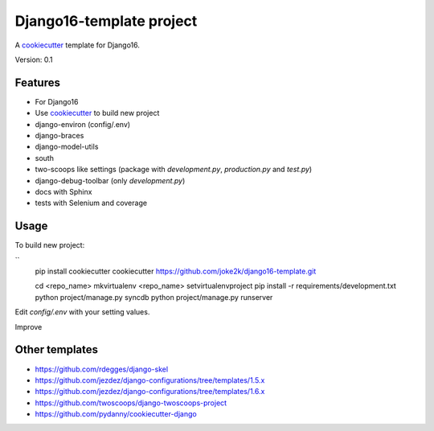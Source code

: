 Django16-template project
=========================

A `cookiecutter`_ template for Django16.

Version: 0.1

Features
--------

* For Django16
* Use `cookiecutter`_ to build new project
* django-environ (config/.env)
* django-braces
* django-model-utils
* south
* two-scoops like settings (package with `development.py`, `production.py` and `test.py`)
* django-debug-toolbar (only `development.py`)
* docs with Sphinx
* tests with Selenium and coverage

Usage
-----

To build new project:

``
    pip install cookiecutter
    cookiecutter https://github.com/joke2k/django16-template.git

    cd <repo_name>
    mkvirtualenv <repo_name>
    setvirtualenvproject
    pip install -r requirements/development.txt
    python project/manage.py syncdb
    python project/manage.py runserver

Edit `config/.env` with your setting values.

Improve

Other templates
---------------

- https://github.com/rdegges/django-skel
- https://github.com/jezdez/django-configurations/tree/templates/1.5.x
- https://github.com/jezdez/django-configurations/tree/templates/1.6.x
- https://github.com/twoscoops/django-twoscoops-project
- https://github.com/pydanny/cookiecutter-django

.. _cookiecutter: https://github.com/audreyr/cookiecutter


